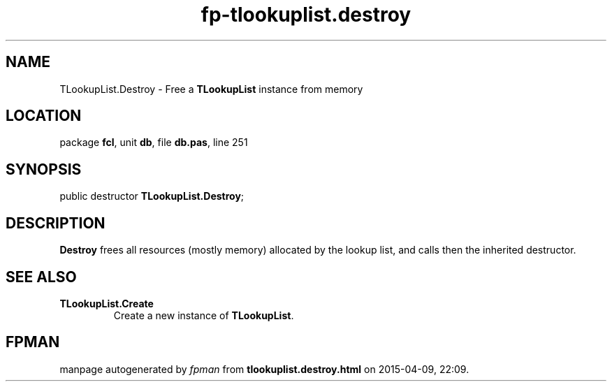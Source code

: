 .\" file autogenerated by fpman
.TH "fp-tlookuplist.destroy" 3 "2014-03-14" "fpman" "Free Pascal Programmer's Manual"
.SH NAME
TLookupList.Destroy - Free a \fBTLookupList\fR instance from memory
.SH LOCATION
package \fBfcl\fR, unit \fBdb\fR, file \fBdb.pas\fR, line 251
.SH SYNOPSIS
public destructor \fBTLookupList.Destroy\fR;
.SH DESCRIPTION
\fBDestroy\fR frees all resources (mostly memory) allocated by the lookup list, and calls then the inherited destructor.


.SH SEE ALSO
.TP
.B TLookupList.Create
Create a new instance of \fBTLookupList\fR.

.SH FPMAN
manpage autogenerated by \fIfpman\fR from \fBtlookuplist.destroy.html\fR on 2015-04-09, 22:09.


